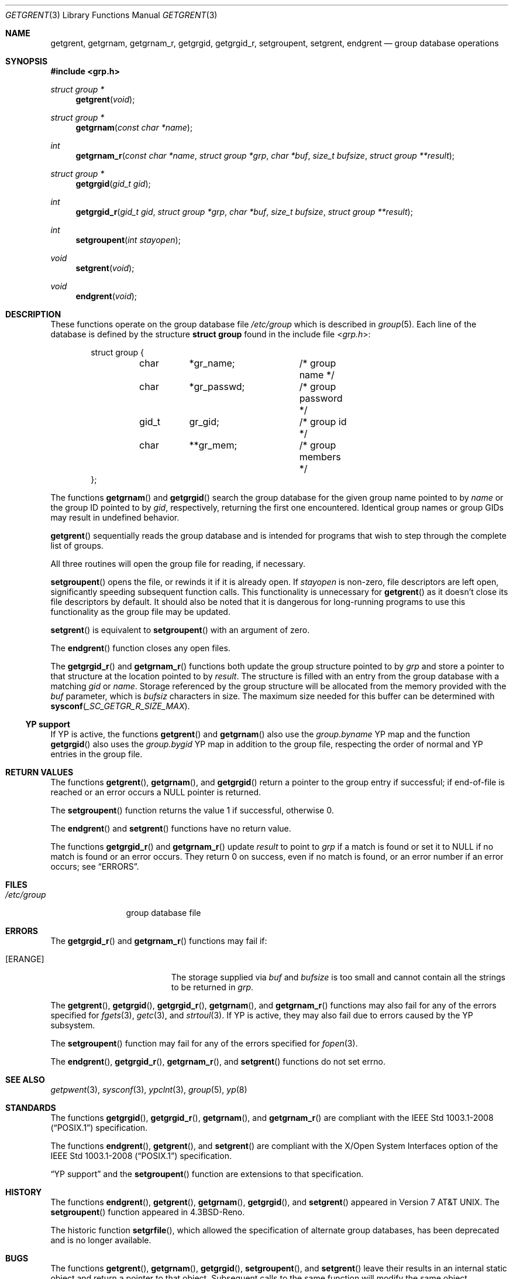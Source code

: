 .\"	$OpenBSD: getgrent.3,v 1.23 2018/12/28 11:40:23 tb Exp $
.\"
.\" Copyright (c) 1989, 1991, 1993
.\"	The Regents of the University of California.  All rights reserved.
.\"
.\" Redistribution and use in source and binary forms, with or without
.\" modification, are permitted provided that the following conditions
.\" are met:
.\" 1. Redistributions of source code must retain the above copyright
.\"    notice, this list of conditions and the following disclaimer.
.\" 2. Redistributions in binary form must reproduce the above copyright
.\"    notice, this list of conditions and the following disclaimer in the
.\"    documentation and/or other materials provided with the distribution.
.\" 3. Neither the name of the University nor the names of its contributors
.\"    may be used to endorse or promote products derived from this software
.\"    without specific prior written permission.
.\"
.\" THIS SOFTWARE IS PROVIDED BY THE REGENTS AND CONTRIBUTORS ``AS IS'' AND
.\" ANY EXPRESS OR IMPLIED WARRANTIES, INCLUDING, BUT NOT LIMITED TO, THE
.\" IMPLIED WARRANTIES OF MERCHANTABILITY AND FITNESS FOR A PARTICULAR PURPOSE
.\" ARE DISCLAIMED.  IN NO EVENT SHALL THE REGENTS OR CONTRIBUTORS BE LIABLE
.\" FOR ANY DIRECT, INDIRECT, INCIDENTAL, SPECIAL, EXEMPLARY, OR CONSEQUENTIAL
.\" DAMAGES (INCLUDING, BUT NOT LIMITED TO, PROCUREMENT OF SUBSTITUTE GOODS
.\" OR SERVICES; LOSS OF USE, DATA, OR PROFITS; OR BUSINESS INTERRUPTION)
.\" HOWEVER CAUSED AND ON ANY THEORY OF LIABILITY, WHETHER IN CONTRACT, STRICT
.\" LIABILITY, OR TORT (INCLUDING NEGLIGENCE OR OTHERWISE) ARISING IN ANY WAY
.\" OUT OF THE USE OF THIS SOFTWARE, EVEN IF ADVISED OF THE POSSIBILITY OF
.\" SUCH DAMAGE.
.\"
.Dd $Mdocdate: December 28 2018 $
.Dt GETGRENT 3
.Os
.Sh NAME
.Nm getgrent ,
.Nm getgrnam ,
.Nm getgrnam_r ,
.Nm getgrgid ,
.Nm getgrgid_r ,
.Nm setgroupent ,
.Nm setgrent ,
.Nm endgrent
.Nd group database operations
.Sh SYNOPSIS
.In grp.h
.Ft struct group *
.Fn getgrent void
.Ft struct group *
.Fn getgrnam "const char *name"
.Ft int
.Fn getgrnam_r "const char *name" "struct group *grp" "char *buf" "size_t bufsize" "struct group **result"
.Ft struct group *
.Fn getgrgid "gid_t gid"
.Ft int
.Fn getgrgid_r "gid_t gid" "struct group *grp" "char *buf" "size_t bufsize" "struct group **result"
.Ft int
.Fn setgroupent "int stayopen"
.Ft void
.Fn setgrent void
.Ft void
.Fn endgrent void
.Sh DESCRIPTION
These functions operate on the group database file
.Pa /etc/group
which is described
in
.Xr group 5 .
Each line of the database is defined by the structure
.Li struct group
found in the include
file
.In grp.h :
.Bd -literal -offset indent
struct group {
	char	*gr_name;	/* group name */
	char	*gr_passwd;	/* group password */
	gid_t	gr_gid;		/* group id */
	char	**gr_mem;	/* group members */
};
.Ed
.Pp
The functions
.Fn getgrnam
and
.Fn getgrgid
search the group database for the given group name pointed to by
.Fa name
or the group ID pointed to by
.Fa gid ,
respectively, returning the first one encountered.
Identical group names or group GIDs may result in undefined behavior.
.Pp
.Fn getgrent
sequentially reads the group database and is intended for programs
that wish to step through the complete list of groups.
.Pp
All three routines will open the group file for reading, if necessary.
.Pp
.Fn setgroupent
opens the file, or rewinds it if it is already open.
If
.Fa stayopen
is non-zero, file descriptors are left open, significantly speeding
subsequent function calls.
This functionality is unnecessary for
.Fn getgrent
as it doesn't close its file descriptors by default.
It should also
be noted that it is dangerous for long-running programs to use this
functionality as the group file may be updated.
.Pp
.Fn setgrent
is equivalent to
.Fn setgroupent
with an argument of zero.
.Pp
The
.Fn endgrent
function closes any open files.
.Pp
The
.Fn getgrgid_r
and
.Fn getgrnam_r
functions both update the group structure pointed to by
.Fa grp
and store a pointer to that structure at the location pointed to by
.Fa result .
The structure is filled with an entry from the group database with a
matching
.Fa gid
or
.Fa name .
Storage referenced by the group structure will be allocated from the memory
provided with the
.Fa buf
parameter, which is
.Fa bufsiz
characters in size.
The maximum size needed for this buffer can be determined with
.Fn sysconf _SC_GETGR_R_SIZE_MAX .
.Ss YP support
If YP is active, the functions
.Fn getgrent
and
.Fn getgrnam
also use the
.Pa group.byname
YP map and the function
.Fn getgrgid
also uses the
.Pa group.bygid
YP map in addition to the group file,
respecting the order of normal and YP entries in the group file.
.Sh RETURN VALUES
The functions
.Fn getgrent ,
.Fn getgrnam ,
and
.Fn getgrgid
return a pointer to the group entry if successful; if end-of-file
is reached or an error occurs a
.Dv NULL
pointer is returned.
.Pp
The
.Fn setgroupent
function returns the value 1 if successful, otherwise 0.
.Pp
The
.Fn endgrent
and
.Fn setgrent
functions have no return value.
.Pp
The functions
.Fn getgrgid_r
and
.Fn getgrnam_r
update
.Ar result
to point to
.Ar grp
if a match is found or set it to
.Dv NULL
if no match is found or an error occurs.
They return 0 on success, even if no match is found,
or an error number if an error occurs; see
.Sx ERRORS .
.Sh FILES
.Bl -tag -width /etc/group -compact
.It Pa /etc/group
group database file
.El
.Sh ERRORS
The
.Fn getgrgid_r
and
.Fn getgrnam_r
functions may fail if:
.Bl -tag -width Er
.It Bq Er ERANGE
The storage supplied via
.Fa buf
and
.Fa bufsize
is too small and cannot contain all the strings to be returned in
.Fa grp .
.El
.Pp
The
.Fn getgrent ,
.Fn getgrgid ,
.Fn getgrgid_r ,
.Fn getgrnam ,
and
.Fn getgrnam_r
functions may also fail for any of the errors specified for
.Xr fgets 3 ,
.Xr getc 3 ,
and
.Xr strtoul 3 .
If YP is active, they may also fail due to errors caused by the YP subsystem.
.Pp
The
.Fn setgroupent
function may fail for any of the errors specified for
.Xr fopen 3 .
.Pp
The
.Fn endgrent ,
.Fn getgrgid_r ,
.Fn getgrnam_r ,
and
.Fn setgrent
functions do not set errno.
.Sh SEE ALSO
.Xr getpwent 3 ,
.Xr sysconf 3 ,
.Xr ypclnt 3 ,
.Xr group 5 ,
.Xr yp 8
.Sh STANDARDS
The functions
.Fn getgrgid ,
.Fn getgrgid_r ,
.Fn getgrnam ,
and
.Fn getgrnam_r
are compliant with the
.St -p1003.1-2008
specification.
.Pp
The functions
.Fn endgrent ,
.Fn getgrent ,
and
.Fn setgrent
are compliant with the X/Open System Interfaces option of the
.St -p1003.1-2008
specification.
.Pp
.Sx YP support
and the
.Fn setgroupent
function are extensions to that specification.
.Sh HISTORY
The functions
.Fn endgrent ,
.Fn getgrent ,
.Fn getgrnam ,
.Fn getgrgid ,
and
.Fn setgrent
appeared in
.At v7 .
The
.Fn setgroupent
function appeared in
.Bx 4.3 Reno .
.Pp
The historic function
.Fn setgrfile ,
which allowed the specification of alternate group databases, has
been deprecated and is no longer available.
.Sh BUGS
The functions
.Fn getgrent ,
.Fn getgrnam ,
.Fn getgrgid ,
.Fn setgroupent ,
and
.Fn setgrent
leave their results in an internal static object and return
a pointer to that object.
Subsequent calls to the same function will modify the same object.
.Pp
The functions
.Fn getgrent ,
.Fn endgrent ,
.Fn setgroupent ,
and
.Fn setgrent
are fairly useless in a networked environment and should be
avoided, if possible.

